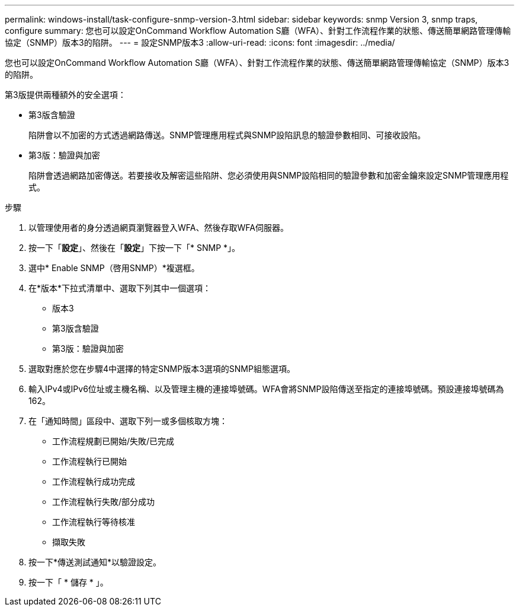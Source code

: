 ---
permalink: windows-install/task-configure-snmp-version-3.html 
sidebar: sidebar 
keywords: snmp Version 3, snmp traps, configure 
summary: 您也可以設定OnCommand Workflow Automation S廳（WFA）、針對工作流程作業的狀態、傳送簡單網路管理傳輸協定（SNMP）版本3的陷阱。 
---
= 設定SNMP版本3
:allow-uri-read: 
:icons: font
:imagesdir: ../media/


[role="lead"]
您也可以設定OnCommand Workflow Automation S廳（WFA）、針對工作流程作業的狀態、傳送簡單網路管理傳輸協定（SNMP）版本3的陷阱。

第3版提供兩種額外的安全選項：

* 第3版含驗證
+
陷阱會以不加密的方式透過網路傳送。SNMP管理應用程式與SNMP設陷訊息的驗證參數相同、可接收設陷。

* 第3版：驗證與加密
+
陷阱會透過網路加密傳送。若要接收及解密這些陷阱、您必須使用與SNMP設陷相同的驗證參數和加密金鑰來設定SNMP管理應用程式。



.步驟
. 以管理使用者的身分透過網頁瀏覽器登入WFA、然後存取WFA伺服器。
. 按一下「*設定*」、然後在「*設定*」下按一下「* SNMP *」。
. 選中* Enable SNMP（啓用SNMP）*複選框。
. 在*版本*下拉式清單中、選取下列其中一個選項：
+
** 版本3
** 第3版含驗證
** 第3版：驗證與加密


. 選取對應於您在步驟4中選擇的特定SNMP版本3選項的SNMP組態選項。
. 輸入IPv4或IPv6位址或主機名稱、以及管理主機的連接埠號碼。WFA會將SNMP設陷傳送至指定的連接埠號碼。預設連接埠號碼為162。
. 在「通知時間」區段中、選取下列一或多個核取方塊：
+
** 工作流程規劃已開始/失敗/已完成
** 工作流程執行已開始
** 工作流程執行成功完成
** 工作流程執行失敗/部分成功
** 工作流程執行等待核准
** 擷取失敗


. 按一下*傳送測試通知*以驗證設定。
. 按一下「 * 儲存 * 」。

